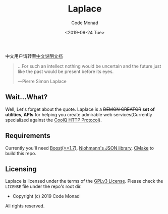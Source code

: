 #+title: Laplace
#+author: Code Monad
#+email: code@lab-11.org
#+date: <2019-09-24 Tue>


中文用户请转至[[file:README.CN.org][中文说明文档]]

#+BEGIN_QUOTE
 ...For such an intellect 
 nothing would be uncertain
 and the future just like the past
 would be present before its eyes.

    ---Pierre Simon Laplace
#+END_QUOTE

** Wait...What?

   Well, Let's forget about the quote. Laplace is a +DEMON CREATOR+ *set of utilities, APIs* for helping you create admirable web services(Currently specialized against the [[https://cqhttp.cc/][CoolQ HTTP Protocol]]).

** Requirements

   Currently you'll need [[https://www.boost.org][Boost(>=1.7)]], [[https://github.com/nlohmann/json][Nlohmann's JSON library]], [[https://cmake.org/][CMake]] to build this repo.

** Licensing

   Laplace is licensed under the terms of the [[file:LICENSE][GPLv3 License]]. Please check the =LICENSE= file under the repo's root dir.

   - Copyright (c) 2019 Code Monad

   All rights reserved.
